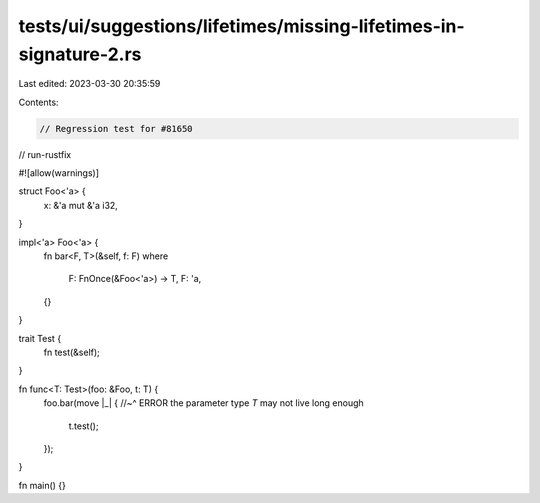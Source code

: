 tests/ui/suggestions/lifetimes/missing-lifetimes-in-signature-2.rs
==================================================================

Last edited: 2023-03-30 20:35:59

Contents:

.. code-block:: rs

    // Regression test for #81650
// run-rustfix

#![allow(warnings)]

struct Foo<'a> {
    x: &'a mut &'a i32,
}

impl<'a> Foo<'a> {
    fn bar<F, T>(&self, f: F)
    where
        F: FnOnce(&Foo<'a>) -> T,
        F: 'a,
    {}
}

trait Test {
    fn test(&self);
}

fn func<T: Test>(foo: &Foo, t: T) {
    foo.bar(move |_| {
    //~^ ERROR the parameter type `T` may not live long enough
        t.test();
    });
}

fn main() {}


